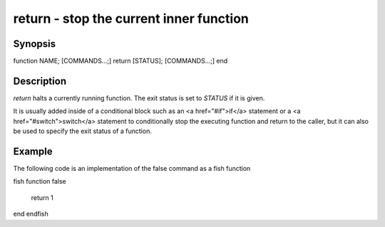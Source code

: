 return - stop the current inner function
==========================================

Synopsis
--------

function NAME; [COMMANDS...;] return [STATUS]; [COMMANDS...;] end


Description
------------

`return` halts a currently running function. The exit status is set to `STATUS` if it is given.

It is usually added inside of a conditional block such as an <a href="#if">if</a> statement or a <a href="#switch">switch</a> statement to conditionally stop the executing function and return to the caller, but it can also be used to specify the exit status of a function.


Example
------------

The following code is an implementation of the false command as a fish function

\fish
function false
    return 1
end
\endfish


